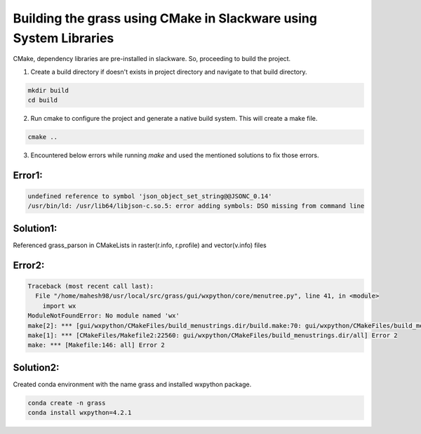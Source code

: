 Building the grass using CMake in Slackware using System Libraries
==================================================================

CMake, dependency libraries are pre-installed in slackware. So, proceeding to build the project.

1. Create a build directory if doesn't exists in project directory and navigate to that build directory.

.. code-block:: bash

   mkdir build
   cd build

2. Run cmake to configure the project and generate a native build system. This will create a make file.

.. code-block:: bash

   cmake ..

3. Encountered below errors while running `make` and used the mentioned solutions to fix those errors.

Error1:
------

.. code-block::

   undefined reference to symbol 'json_object_set_string@@JSONC_0.14'
   /usr/bin/ld: /usr/lib64/libjson-c.so.5: error adding symbols: DSO missing from command line

Solution1:
---------
Referenced grass_parson in CMakeLists in raster(r.info, r.profile) and vector(v.info) files

Error2:
------

.. code-block::

   Traceback (most recent call last):
     File "/home/mahesh98/usr/local/src/grass/gui/wxpython/core/menutree.py", line 41, in <module>
       import wx
   ModuleNotFoundError: No module named 'wx'
   make[2]: *** [gui/wxpython/CMakeFiles/build_menustrings.dir/build.make:70: gui/wxpython/CMakeFiles/build_menustrings] Error 1
   make[1]: *** [CMakeFiles/Makefile2:22560: gui/wxpython/CMakeFiles/build_menustrings.dir/all] Error 2
   make: *** [Makefile:146: all] Error 2


Solution2:
---------
Created conda environment with the name grass and installed wxpython package.

.. code-block::

   conda create -n grass
   conda install wxpython=4.2.1
